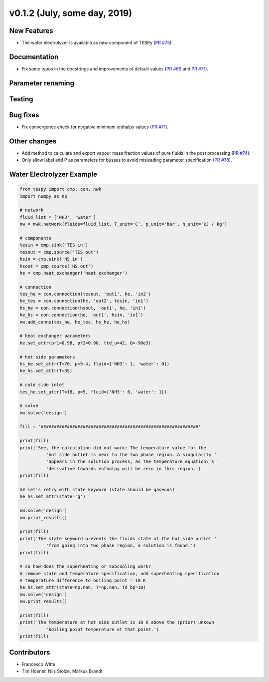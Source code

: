 v0.1.2 (July, some day, 2019)
+++++++++++++++++++++++++++++

New Features
############
- The water electrolyzer is available as new component of TESPy (`PR #73 <https://github.com/oemof/tespy/pull/73>`_).

Documentation
#############
- Fix some typos in the docstrings and improvements of default values (`PR #69 <https://github.com/oemof/tespy/pull/69>`_ and `PR #71 <https://github.com/oemof/tespy/pull/71>`_).

Parameter renaming
##################

Testing
#######

Bug fixes
#########
- Fix convergence check for negative minimum enthalpy values (`PR #71 <https://github.com/oemof/tespy/pull/71>`_).

Other changes
#############
- Add method to calculate and export vapour mass fraction values of pure fluids in the post processing (`PR #74 <https://github.com/oemof/tespy/pull/74>`_).
- Only allow label and P as parameters for busses to avoid misleading parameter specification (`PR #78 <https://github.com/oemof/tespy/pull/78>`_).
  
.. _whats_new_012_example_label:

Water Electrolyzer Example
##########################

.. code-block:: python

	from tespy import cmp, con, nwk
	import numpy as np

	# network
	fluid_list = ['NH3', 'water']
	nw = nwk.network(fluids=fluid_list, T_unit='C', p_unit='bar', h_unit='kJ / kg')

	# components
	tesin = cmp.sink('TES in')
	tesout = cmp.source('TES out')
	hsin = cmp.sink('HS in')
	hsout = cmp.source('HS out')
	he = cmp.heat_exchanger('heat exchanger')

	# connection
	tes_he = con.connection(tesout, 'out1', he, 'in2')
	he_tes = con.connection(he, 'out2', tesin, 'in1')
	hs_he = con.connection(hsout, 'out1', he, 'in1')
	he_hs = con.connection(he, 'out1', hsin, 'in1')
	nw.add_conns(tes_he, he_tes, hs_he, he_hs)

	# heat exchanger parameters
	he.set_attr(pr1=0.98, pr2=0.98, ttd_u=42, Q=-90e3)

	# hot side parameters
	hs_he.set_attr(T=70, p=9.4, fluid={'NH3': 1, 'water': 0})
	he_hs.set_attr(T=35)

	# cold side inlet
	tes_he.set_attr(T=18, p=5, fluid={'NH3': 0, 'water': 1})

	# solve
	nw.solve('design')

	fill = '############################################################'

	print(fill)
	print('See, the calculation did not work: The temperature value for the '
		  'hot side outlet is near to the two phase region. A singularity '
		  'appears in the solution process, as the temperature equation\'s '
		  'derivative towards enthalpy will be zero in this region.')
	print(fill)

	## let's retry with state keyword (state should be gaseous)
	he_hs.set_attr(state='g')

	nw.solve('design')
	nw.print_results()

	print(fill)
	print('The state keyword prevents the fluids state at the hot side outlet '
		  'from going into two phase region, a solution is found.')
	print(fill)

	# so how does the superheating or subcooling work?
	# remove state and temperature specification, add superheating specification
	# temperature difference to boiling point = 10 K
	he_hs.set_attr(state=np.nan, T=np.nan, Td_bp=10)
	nw.solve('design')
	nw.print_results()

	print(fill)
	print('The temperature at hot side outlet is 10 K above the (prior) unkown '
		  'boiling point temperature at that point.')
	print(fill)


Contributors
############

- Francesco Witte
- Tim Hoener, Nils Stolze, Markus Brandt
